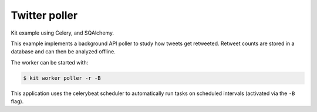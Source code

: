 Twitter poller
==============

Kit example using Celery, and SQAlchemy.

This example implements a background API poller to study how tweets get
retweeted. Retweet counts are stored in a database and can then be analyzed
offline.

The worker can be started with:

.. code:: bash

  $ kit worker poller -r -B

This application uses the celerybeat scheduler to automatically run tasks
on scheduled intervals (activated via the ``-B`` flag).

